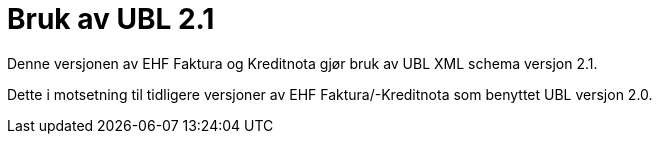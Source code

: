 = Bruk av UBL 2.1

Denne versjonen av EHF Faktura og Kreditnota gjør bruk av UBL XML schema versjon 2.1.

Dette i motsetning til tidligere versjoner av EHF Faktura/-Kreditnota som benyttet UBL versjon 2.0.
